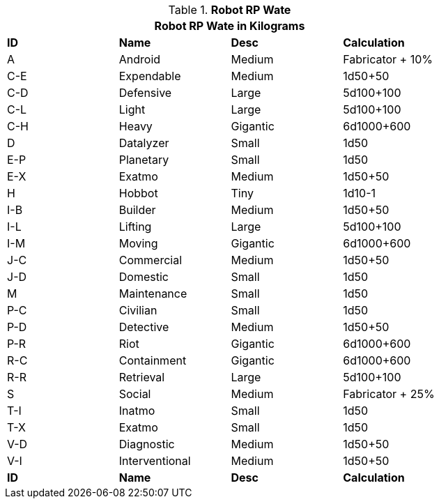 // Table 11.3.3 Robot RP Attributes
.*Robot RP Wate*
[width="75%",cols="^,3*<",frame="all", stripes="even"]
|===
4+<|Robot RP Wate in Kilograms

s|ID
s|Name
s|Desc
s|Calculation


|A
|Android
|Medium
|Fabricator + 10%


|C-E
|Expendable
|Medium
|1d50+50


|C-D
|Defensive
|Large
|5d100+100


|C-L
|Light
|Large
|5d100+100


|C-H
|Heavy
|Gigantic
|6d1000+600

|D
|Datalyzer
|Small
|1d50

|E-P
|Planetary
|Small
|1d50


|E-X
|Exatmo
|Medium
|1d50+50


|H
|Hobbot
|Tiny
|1d10-1


|I-B
|Builder
|Medium
|1d50+50

|I-L
|Lifting
|Large
|5d100+100

|I-M
|Moving
|Gigantic
|6d1000+600

|J-C
|Commercial
|Medium
|1d50+50

|J-D
|Domestic
|Small
|1d50

|M
|Maintenance
|Small
|1d50

|P-C
|Civilian
|Small
|1d50

|P-D
|Detective
|Medium
|1d50+50

|P-R
|Riot
|Gigantic
|6d1000+600

|R-C
|Containment
|Gigantic
|6d1000+600

|R-R
|Retrieval
|Large
|5d100+100

|S
|Social
|Medium
|Fabricator + 25%

|T-I
|Inatmo
|Small
|1d50

|T-X
|Exatmo
|Small
|1d50


|V-D
|Diagnostic
|Medium
|1d50+50

|V-I
|Interventional
|Medium
|1d50+50

s|ID
s|Name
s|Desc
s|Calculation
|===
